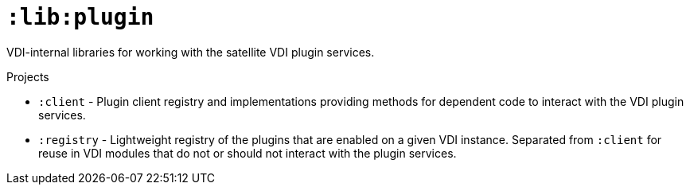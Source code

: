 = `:lib:plugin`

VDI-internal libraries for working with the satellite VDI plugin services.

.Projects
* `:client` - Plugin client registry and implementations providing methods for
dependent code to interact with the VDI plugin services.
* `:registry` - Lightweight registry of the plugins that are enabled on a given
VDI instance.  Separated from `:client` for reuse in VDI modules that do not or
should not interact with the plugin services.
